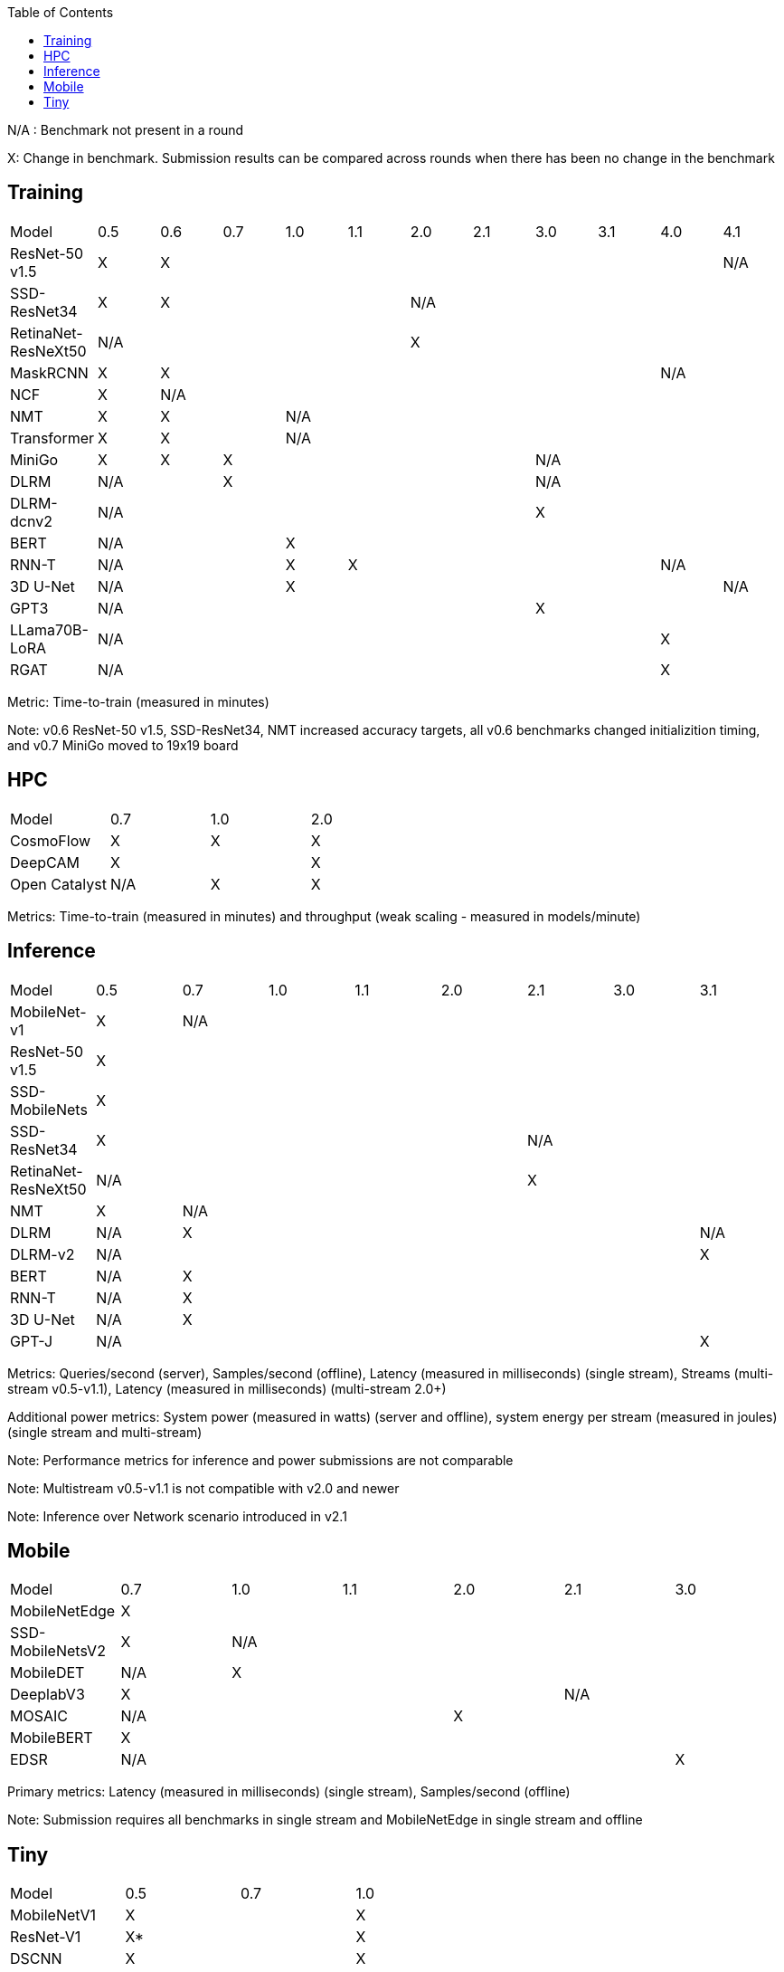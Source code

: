 :toc:
:toclevels: 4

N/A : Benchmark not present in a round

X: Change in benchmark. Submission results can be compared across rounds when there has been no change in the benchmark

== Training

|===
|Model |0.5 |0.6 |0.7 |1.0 |1.1 |2.0 |2.1 |3.0 | 3.1 | 4.0 | 4.1
|ResNet-50 v1.5 |X 9+|X |N/A
|SSD-ResNet34 |X 4+|X 6+|N/A 
|RetinaNet-ResNeXt50 5+|N/A 6+|X 
|MaskRCNN |X 8+|X 2+|N/A 
|NCF |X 10+|N/A 
|NMT |X 2+|X 8+|N/A 
|Transformer |X 2+|X 8+|N/A
|MiniGo |X |X 5+|X 4+|N/A
|DLRM 2+|N/A 5+|X 4+|N/A
|DLRM-dcnv2 7+|N/A 4+|X
|BERT 3+|N/A 8+|X 
|RNN-T 3+|N/A |X 5+|X 2+|N/A
|3D U-Net 3+|N/A 7+|X |N/A
|GPT3 7+|N/A 4+|X
|LLama70B-LoRA 9+|N/A 2+|X
|RGAT 9+|N/A 2+|X
|===

Metric: Time-to-train (measured in minutes)

Note: v0.6 ResNet-50 v1.5, SSD-ResNet34, NMT increased accuracy targets, all v0.6 benchmarks changed initializition timing, and v0.7 MiniGo moved to 19x19 board

== HPC

|===
|Model |0.7 |1.0 |2.0 
|CosmoFlow |X |X |X 
|DeepCAM 2+|X |X 
|Open Catalyst |N/A |X |X
|===

Metrics: Time-to-train (measured in minutes) and throughput (weak scaling - measured in models/minute)

== Inference

|===
|Model |0.5 |0.7 |1.0 |1.1 |2.0 |2.1 |3.0 |3.1 
|MobileNet-v1|X 7+|N/A
|ResNet-50 v1.5 8+|X
|SSD-MobileNets 8+|X
|SSD-ResNet34 5+|X 3+|N/A 
|RetinaNet-ResNeXt50 5+|N/A 3+|X
|NMT |X 7+|N/A 
|DLRM |N/A 6+|X|N/A
|DLRM-v2 7+|N/A |X
|BERT |N/A 7+|X 
|RNN-T |N/A 7+|X
|3D U-Net |N/A 7+|X
|GPT-J 7+|N/A |X

|===

Metrics: Queries/second (server), Samples/second (offline),  Latency (measured in milliseconds) (single stream), Streams (multi-stream v0.5-v1.1), Latency (measured in milliseconds) (multi-stream 2.0+)

Additional power metrics: System power (measured in watts) (server and offline), system energy per stream (measured in joules) (single stream and multi-stream)

Note: Performance metrics for inference and power submissions are not comparable

Note: Multistream v0.5-v1.1 is not compatible with v2.0 and newer

Note: Inference over Network scenario introduced in v2.1

== Mobile

|===
|Model |0.7 |1.0 |1.1 |2.0 |2.1 |3.0
|MobileNetEdge 6+|X
|SSD-MobileNetsV2 |X 5+|N/A 
|MobileDET |N/A 5+|X 
|DeeplabV3 4+|X 2+|N/A
|MOSAIC 3+|N/A 3+|X
|MobileBERT 6+|X
|EDSR 5+|N/A |X
|===

Primary metrics: Latency (measured in milliseconds) (single stream), Samples/second (offline)

Note: Submission requires all benchmarks in single stream and MobileNetEdge in single stream and offline


== Tiny

|===
|Model |0.5 |0.7 |1.0 
|MobileNetV1 2+|X |X
|ResNet-V1 2+|X* |X
|DSCNN 2+|X |X
|FC Autoencoder 2+|X |X
|===

Primary metric: Latency (measured in milliseconds)

Secondary metric: Energy per inference (measured in microjoules)

*Latency Compatible, not accuracy: v0.5 and v0.7 use the same model, but changed the evaluation set to improve balance.
